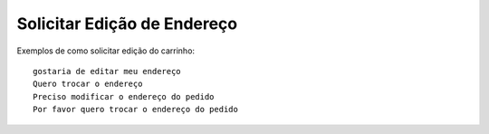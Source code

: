 ============
Solicitar Edição de Endereço
============

Exemplos de como solicitar edição do carrinho::

    gostaria de editar meu endereço
    Quero trocar o endereço
    Preciso modificar o endereço do pedido
    Por favor quero trocar o endereço do pedido
    
    
